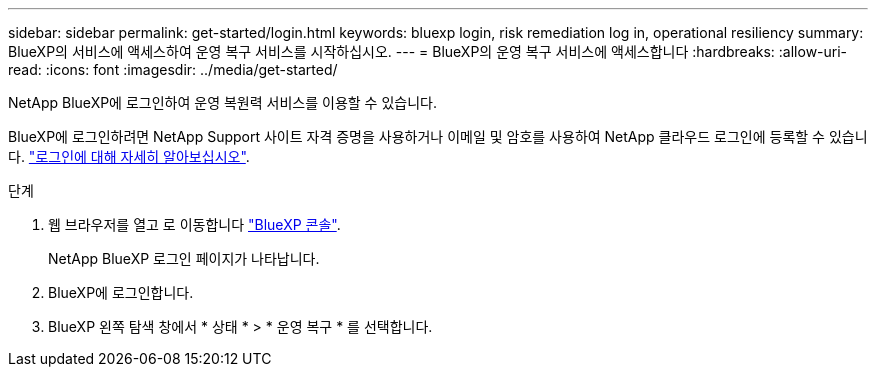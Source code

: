 ---
sidebar: sidebar 
permalink: get-started/login.html 
keywords: bluexp login, risk remediation log in, operational resiliency 
summary: BlueXP의 서비스에 액세스하여 운영 복구 서비스를 시작하십시오. 
---
= BlueXP의 운영 복구 서비스에 액세스합니다
:hardbreaks:
:allow-uri-read: 
:icons: font
:imagesdir: ../media/get-started/


[role="lead"]
NetApp BlueXP에 로그인하여 운영 복원력 서비스를 이용할 수 있습니다.

BlueXP에 로그인하려면 NetApp Support 사이트 자격 증명을 사용하거나 이메일 및 암호를 사용하여 NetApp 클라우드 로그인에 등록할 수 있습니다. https://docs.netapp.com/us-en/cloud-manager-setup-admin/task-logging-in.html["로그인에 대해 자세히 알아보십시오"^].

.단계
. 웹 브라우저를 열고 로 이동합니다 https://console.bluexp.netapp.com/["BlueXP 콘솔"].
+
NetApp BlueXP 로그인 페이지가 나타납니다.

. BlueXP에 로그인합니다.
. BlueXP 왼쪽 탐색 창에서 * 상태 * > * 운영 복구 * 를 선택합니다.

